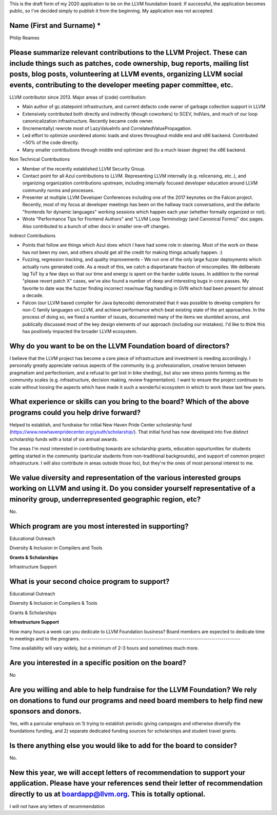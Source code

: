 This is the draft form of my 2020 application to be on the LLVM foundation board.  If successful, the application becomes public, so I've decided simply to publish it from the beginning.  My application was not accepted.

Name (First and Surname) *
--------------------------
Philip Reames

Please summarize relevant contributions to the LLVM Project. These can include things such as patches, code ownership, bug reports, mailing list posts, blog posts, volunteering at LLVM events, organizing LLVM social events, contributing to the developer meeting paper committee, etc.
-------------------------------------------------------------------

LLVM contributor since 2013.  Major areas of (code) contribution:

* Main author of gc.statepoint infrastructure, and current defacto code owner of garbage collection support in LLVM
* Extensively contributed both directly and indirectly (though coworkers) to SCEV, IndVars, and much of our loop canonicalization infrastructure.  Recently became code owner.
* (Incrementally) rewrote most of LazyValueInfo and CorrelatedValuePropagation.
* Led effort to optimize unordered atomic loads and stores throughout middle end and x86 backend.  Contributed ~50% of the code directly.  
* Many smaller contributions through middle end optimizer and (to a much lesser degree) the x86 backend.

Non Technical Contributions

* Member of the recently established LLVM Security Group.
* Contact point for all Azul contributions to LLVM.  Representing LLVM internally (e.g. relicensing, etc..), and organizing organization contributions upstream, including internally focused developer education around LLVM community norms and processes.  
* Presenter at multiple LLVM Developer Conferences including one of the 2017 keynotes on the Falcon project.  Recently, most of my focus at developer meetings has been on the hallway track conversations, and the defacto "frontends for dynamic languages" working sessions which happen each year (whether formally organized or not). 
* Wrote "Performance Tips for Frontend Authors" and "LLVM Loop Terminology (and Canonical Forms)" doc pages.  Also contributed to a bunch of other docs in smaller one-off changes.

Indirect Contributions

* Points that follow are things which Azul does which I have had some role in steering.  Most of the work on these has not been my own, and others should get all the credit for making things actually happen.  :)
* Fuzzing, regression tracking, and quality improvements - We run one of the only large fuzzer deployments which actually runs generated code.  As a result of this, we catch a disportanate fraction of miscompiles.  We deliberate lag ToT by a few days so that our time and energy is spent on the harder subtle issues.  In addition to the normal "please revert patch X" cases, we've also found a number of deep and interesting bugs in core passes.  My favorite to date was the fuzzer finding incorrect nsw/nuw flag handling in GVN which had been present for almost a decade.  
* Falcon (our LLVM based compiler for Java bytecode) demonstrated that it was possible to develop compilers for non-C family languages on LLVM, and achieve performance which beat existing state of the art approaches.  In the process of doing so, we fixed a number of issues, documented many of the items we stumbled across, and publically discussed most of the key design elements of our approach (including our mistakes).  I'd like to think this has positively impacted the broader LLVM ecosystem.  

Why do you want to be on the LLVM Foundation board of directors?
-----------------------------------------------------------------

I believe that the LLVM project has become a core piece of infrastructure and investment is needing accordingly.  I personally greatly appreciate various aspects of the community (e.g. professionalism, creative tension between pragmatism and perfectionism, and a refusal to get lost in bike sheding), but also see stress points forming as the community scales (e.g. infrastructure, decision making, review fragmentation).  I want to ensure the project continues to scale without loosing the aspects which have made it such a wonderful ecosystem in which to work these last few years.  

What experience or skills can you bring to the board? Which of the above programs could you help drive forward?
-------------------------

Helped to establish, and fundraise for initial New Haven Pride Center scholarship fund (https://www.newhavenpridecenter.org/youth/scholarship/).  That initial fund has now developed into five distinct scholarship funds with a total of six annual awards. 

The areas I'm most interested in contributing towards are scholarship grants, education oppurtunities for students getting started in the community (particular students from non-traditional backgrounds), and support of common project infrastructure.   I will also contribute in areas outside those foci, but they're the ones of most personal interest to me.  



We value diversity and representation of the various interested groups working on LLVM and using it. Do you consider yourself representative of a minority group, underrepresented geographic region, etc?
-----------------------------------------
No.


Which program are you most interested in supporting?
-----------------------------------------------------

Educational Outreach

Diversity & Inclusion in Compilers and Tools

**Grants & Scholarships**

Infrastructure Support

What is your second choice program to support?
-----------------------------------------------

Educational Outreach

Diversity & Inclusion in Compilers & Tools

Grants & Scholarships

**Infrastructure Support**


How many hours a week can you dedicate to LLVM Foundation business?
Board members are expected to dedicate time to meetings and to the programs.
-----------------------------------------------------------------------------

Time availability will vary widely, but a minimum of 2-3 hours and sometimes much more.

Are you interested in a specific position on the board?
--------------------------------------------------------

No


Are you willing and able to help fundraise for the LLVM Foundation? We rely on donations to fund our programs and need board members to help find new sponsors and donors.
--------------------------------------------------------------------

Yes, with a paricular emphasis on 1) trying to establish periodic giving campaigns and otherwise diversify the foundations funding, and 2) separate dedicated funding sources for scholarships and student travel grants.

Is there anything else you would like to add for the board to consider?
------------------------------------------------------------------
No.

New this year, we will accept letters of recommendation to support your application. Please have your references send their letter of recommendation directly to us at boardapp@llvm.org. This is totally optional.
-------------------

I will not have any letters of recommendation
